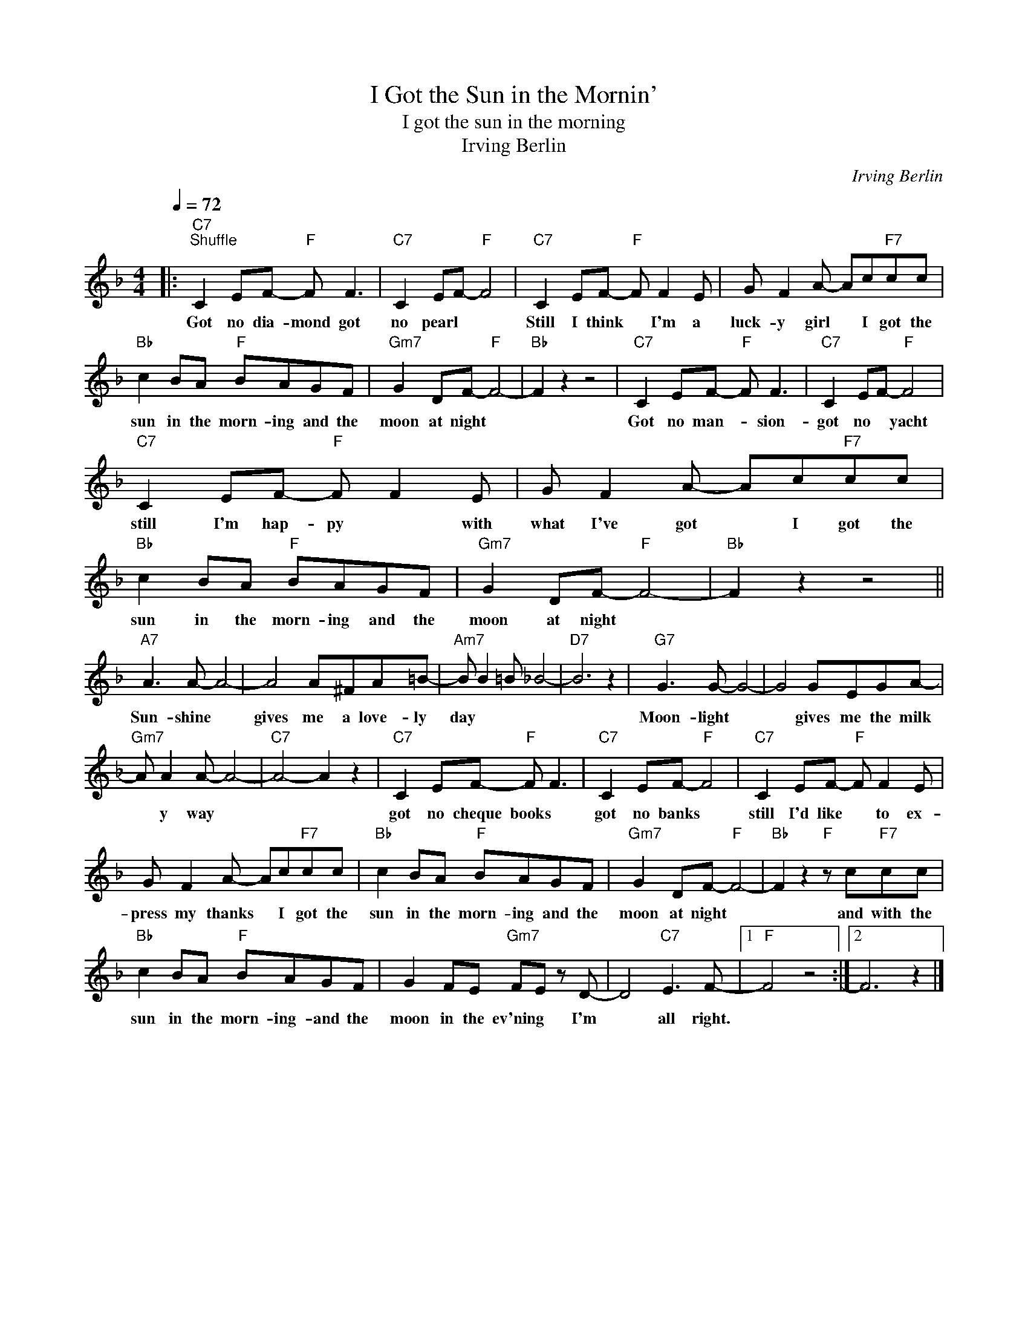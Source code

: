 X:1
T:I Got the Sun in the Mornin'
T:I got the sun in the morning
T:Irving Berlin
C:Irving Berlin
Z:All Rights Reserved
L:1/8
Q:1/4=72
M:4/4
K:F
V:1 treble 
%%MIDI program 4
V:1
|:"C7""^Shuffle" C2 EF-"F" F F3 |"C7" C2 EF-"F" F4 |"C7" C2 EF-"F" F F2 E | G F2 A- Ac"F7"cc | %4
w: Got no dia- mond got|no pearl * *|Still I think * I'm a|luck- y girl * I got the|
"Bb" c2 BA"F" BAGF |"Gm7" G2 DF-"F" F4- |"Bb" F2 z2 z4 |"C7" C2 EF-"F" F F3 |"C7" C2 EF-"F" F4 | %9
w: sun in the morn- ing and the|moon at night *||Got no man- * sion-|got no * yacht|
"C7" C2 EF-"F" F F2 E | G F2 A- Ac"F7"cc |"Bb" c2 BA"F" BAGF |"Gm7" G2 DF-"F" F4- |"Bb" F2 z2 z4 || %14
w: still I'm hap- py * with|what I've got * I got the|sun in the morn- ing and the|moon at night *||
"A7" A3 A- A4- | A4 A^FA=B- |"Am7" B B2 =B _B4- |"D7" B6 z2 |"G7" G3 G- G4- | G4 GEGA- | %20
w: Sun- shine *|gives me a love- ly|day * * *||Moon- light *|* gives me the milk|
"Gm7" A A2 A- A4- |"C7" A4- A2 z2 |"C7" C2 EF-"F" F F3 |"C7" C2 EF-"F" F4 |"C7" C2 EF-"F" F F2 E | %25
w: * y way *||got no cheque books *|got no banks *|still I'd like * to ex-|
 G F2 A- Ac"F7"cc |"Bb" c2 BA"F" BAGF |"Gm7" G2 DF-"F" F4- |"Bb" F2 z2"F" z c"F7"cc | %29
w: press my thanks * I got the|sun in the morn- ing and the|moon at night *|* and with the|
"Bb" c2 BA"F" BAGF | G2 FE"Gm7" FE z D- | D4"C7" E3 F- |1"F" F4 z4 :|2 F6 z2 |] %34
w: sun in the morn- ing- and the|moon in the ev'ning * I'm|* all right.|||


